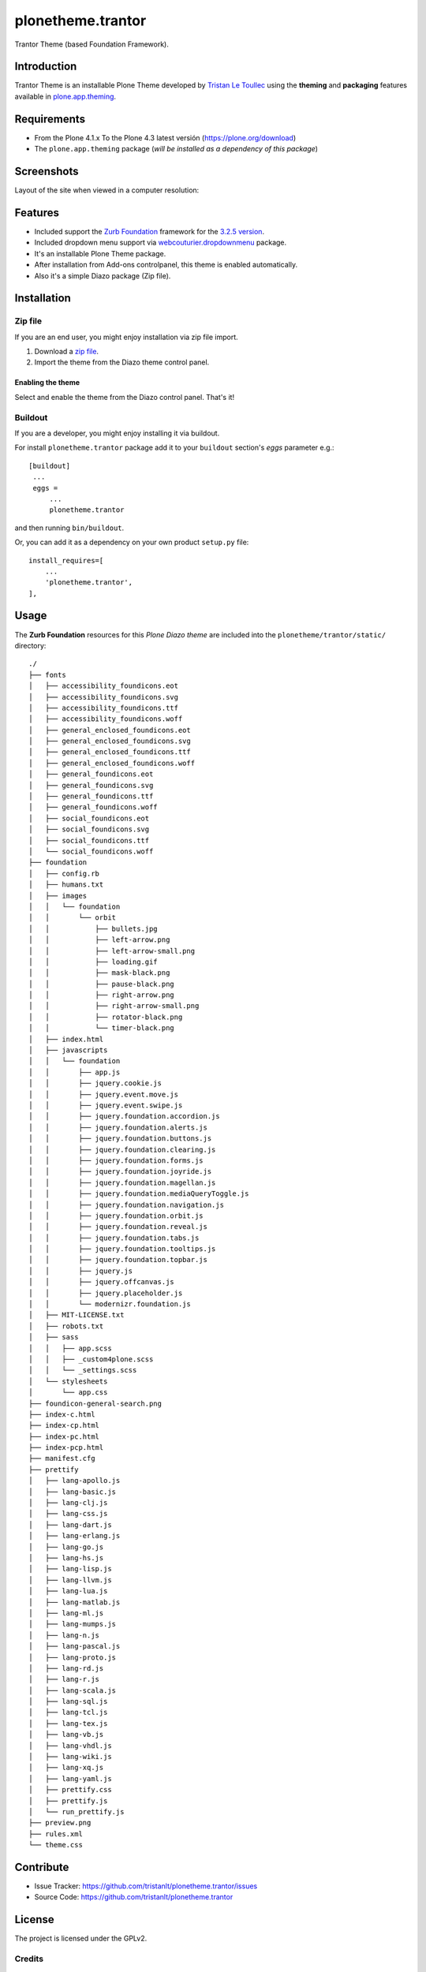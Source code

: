 ==================
plonetheme.trantor
==================

Trantor Theme (based Foundation Framework).


Introduction
============

Trantor Theme is an installable Plone Theme developed by 
`Tristan Le Toullec`_ using the **theming** and **packaging** 
features available in `plone.app.theming`_.


Requirements
============

- From the Plone 4.1.x To the Plone 4.3 latest versión (https://plone.org/download)
- The ``plone.app.theming`` package (*will be installed as a dependency of this package*)


Screenshots
===========

Layout of the site when viewed in a computer resolution:

.. image:: https://github.com/tristanlt/plonetheme.trantor/raw/master/plonetheme/trantor/static/preview.png


Features
========

- Included support the `Zurb Foundation`_ framework for the `3.2.5 version`_.
- Included dropdown menu support via `webcouturier.dropdownmenu`_ package.
- It's an installable Plone Theme package.
- After installation from Add-ons controlpanel, this theme is enabled automatically.
- Also it's a simple Diazo package (Zip file).


Installation
============


Zip file
--------

If you are an end user, you might enjoy installation via zip file import.

1. Download a `zip file <https://github.com/tristanlt/plonetheme.trantor/raw/master/trantor.zip>`_.
2. Import the theme from the Diazo theme control panel.

Enabling the theme
^^^^^^^^^^^^^^^^^^

Select and enable the theme from the Diazo control panel. That's it!


Buildout
--------

If you are a developer, you might enjoy installing it via buildout.

For install ``plonetheme.trantor`` package add it to your ``buildout`` section's 
*eggs* parameter e.g.: ::

   [buildout]
    ...
    eggs =
        ...
        plonetheme.trantor


and then running ``bin/buildout``.

Or, you can add it as a dependency on your own product ``setup.py`` file: ::

    install_requires=[
        ...
        'plonetheme.trantor',
    ],


Usage
=====

The **Zurb Foundation** resources for this *Plone Diazo theme* are included 
into the ``plonetheme/trantor/static/`` directory: ::

	./
	├── fonts
	│   ├── accessibility_foundicons.eot
	│   ├── accessibility_foundicons.svg
	│   ├── accessibility_foundicons.ttf
	│   ├── accessibility_foundicons.woff
	│   ├── general_enclosed_foundicons.eot
	│   ├── general_enclosed_foundicons.svg
	│   ├── general_enclosed_foundicons.ttf
	│   ├── general_enclosed_foundicons.woff
	│   ├── general_foundicons.eot
	│   ├── general_foundicons.svg
	│   ├── general_foundicons.ttf
	│   ├── general_foundicons.woff
	│   ├── social_foundicons.eot
	│   ├── social_foundicons.svg
	│   ├── social_foundicons.ttf
	│   └── social_foundicons.woff
	├── foundation
	│   ├── config.rb
	│   ├── humans.txt
	│   ├── images
	│   │   └── foundation
	│   │       └── orbit
	│   │           ├── bullets.jpg
	│   │           ├── left-arrow.png
	│   │           ├── left-arrow-small.png
	│   │           ├── loading.gif
	│   │           ├── mask-black.png
	│   │           ├── pause-black.png
	│   │           ├── right-arrow.png
	│   │           ├── right-arrow-small.png
	│   │           ├── rotator-black.png
	│   │           └── timer-black.png
	│   ├── index.html
	│   ├── javascripts
	│   │   └── foundation
	│   │       ├── app.js
	│   │       ├── jquery.cookie.js
	│   │       ├── jquery.event.move.js
	│   │       ├── jquery.event.swipe.js
	│   │       ├── jquery.foundation.accordion.js
	│   │       ├── jquery.foundation.alerts.js
	│   │       ├── jquery.foundation.buttons.js
	│   │       ├── jquery.foundation.clearing.js
	│   │       ├── jquery.foundation.forms.js
	│   │       ├── jquery.foundation.joyride.js
	│   │       ├── jquery.foundation.magellan.js
	│   │       ├── jquery.foundation.mediaQueryToggle.js
	│   │       ├── jquery.foundation.navigation.js
	│   │       ├── jquery.foundation.orbit.js
	│   │       ├── jquery.foundation.reveal.js
	│   │       ├── jquery.foundation.tabs.js
	│   │       ├── jquery.foundation.tooltips.js
	│   │       ├── jquery.foundation.topbar.js
	│   │       ├── jquery.js
	│   │       ├── jquery.offcanvas.js
	│   │       ├── jquery.placeholder.js
	│   │       └── modernizr.foundation.js
	│   ├── MIT-LICENSE.txt
	│   ├── robots.txt
	│   ├── sass
	│   │   ├── app.scss
	│   │   ├── _custom4plone.scss
	│   │   └── _settings.scss
	│   └── stylesheets
	│       └── app.css
	├── foundicon-general-search.png
	├── index-c.html
	├── index-cp.html
	├── index-pc.html
	├── index-pcp.html
	├── manifest.cfg
	├── prettify
	│   ├── lang-apollo.js
	│   ├── lang-basic.js
	│   ├── lang-clj.js
	│   ├── lang-css.js
	│   ├── lang-dart.js
	│   ├── lang-erlang.js
	│   ├── lang-go.js
	│   ├── lang-hs.js
	│   ├── lang-lisp.js
	│   ├── lang-llvm.js
	│   ├── lang-lua.js
	│   ├── lang-matlab.js
	│   ├── lang-ml.js
	│   ├── lang-mumps.js
	│   ├── lang-n.js
	│   ├── lang-pascal.js
	│   ├── lang-proto.js
	│   ├── lang-rd.js
	│   ├── lang-r.js
	│   ├── lang-scala.js
	│   ├── lang-sql.js
	│   ├── lang-tcl.js
	│   ├── lang-tex.js
	│   ├── lang-vb.js
	│   ├── lang-vhdl.js
	│   ├── lang-wiki.js
	│   ├── lang-xq.js
	│   ├── lang-yaml.js
	│   ├── prettify.css
	│   ├── prettify.js
	│   └── run_prettify.js
	├── preview.png
	├── rules.xml
	└── theme.css


Contribute
==========

- Issue Tracker: https://github.com/tristanlt/plonetheme.trantor/issues
- Source Code: https://github.com/tristanlt/plonetheme.trantor


License
=======

The project is licensed under the GPLv2.

Credits
-------

- Tristan Le Toullec (tristan dot letoullec at univ-brest dot fr).

.. _`Tristan Le Toullec`: http://tristan.lt/blog
.. _`plone.app.theming`: https://pypi.org/project/plone.app.theming/
.. _`Zurb Foundation`: https://foundation.zurb.com/
.. _`3.2.5 version`: https://github.com/zurb/foundation-sites/releases/tag/v3.2.5
.. _`webcouturier.dropdownmenu`: https://github.com/collective/webcouturier.dropdownmenu/